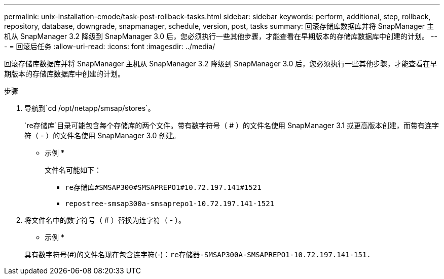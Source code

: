 ---
permalink: unix-installation-cmode/task-post-rollback-tasks.html 
sidebar: sidebar 
keywords: perform, additional, step, rollback, repository, database, downgrade, snapmanager, schedule, version, post, tasks 
summary: 回滚存储库数据库并将 SnapManager 主机从 SnapManager 3.2 降级到 SnapManager 3.0 后，您必须执行一些其他步骤，才能查看在早期版本的存储库数据库中创建的计划。 
---
= 回滚后任务
:allow-uri-read: 
:icons: font
:imagesdir: ../media/


[role="lead"]
回滚存储库数据库并将 SnapManager 主机从 SnapManager 3.2 降级到 SnapManager 3.0 后，您必须执行一些其他步骤，才能查看在早期版本的存储库数据库中创建的计划。

.步骤
. 导航到`cd /opt/netapp/smsap/stores`。
+
`re存储库`目录可能包含每个存储库的两个文件。带有数字符号（ # ）的文件名使用 SnapManager 3.1 或更高版本创建，而带有连字符（ - ）的文件名使用 SnapManager 3.0 创建。

+
* 示例 *

+
文件名可能如下：

+
** `re存储库#SMSAP300#SMSAPREPO1#10.72.197.141#1521`
** `repostree-smsap300a-smsaprepo1-10.72.197.141-1521`


. 将文件名中的数字符号（ # ）替换为连字符（ - ）。
+
* 示例 *

+
具有数字符号(#)的文件名现在包含连字符(-)：`re存储器-SMSAP300A-SMSAPREPO1-10.72.197.141-151.`


